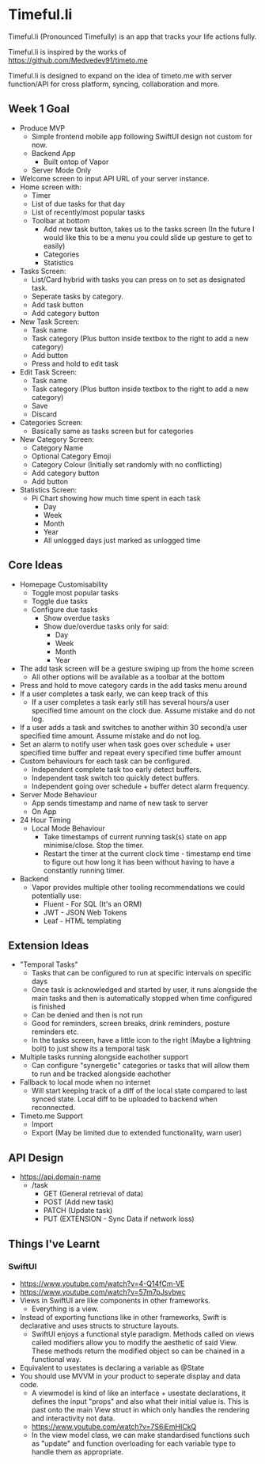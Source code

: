 * Timeful.li

Timeful.li (Pronounced Timefully) is an app that tracks your life actions fully.

Timeful.li is inspired by the works of https://github.com/Medvedev91/timeto.me

Timeful.li is designed to expand on the idea of timeto.me with server function/API for cross platform, syncing, collaboration and more.

** Week 1 Goal

- Produce MVP
  - Simple frontend mobile app following SwiftUI design not custom for now.
  - Backend App
    - Built ontop of Vapor
  - Server Mode Only

- Welcome screen to input API URL of your server instance.
- Home screen with: 
  - Timer
  - List of due tasks for that day
  - List of recently/most popular tasks
  - Toolbar at bottom
    - Add new task button, takes us to the tasks screen (In the future I would like this to be a menu you could slide up gesture to get to easily)
    - Categories
    - Statistics
- Tasks Screen:
  - List/Card hybrid with tasks you can press on to set as designated task.
  - Seperate tasks by category.
  - Add task button
  - Add category button
- New Task Screen:
  - Task name
  - Task category (Plus button inside textbox to the right to add a new category)
  - Add button
  - Press and hold to edit task
- Edit Task Screen:
  - Task name
  - Task category (Plus button inside textbox to the right to add a new category)
  - Save
  - Discard
- Categories Screen:
  - Basically same as tasks screen but for categories
- New Category Screen:
  - Category Name
  - Optional Category Emoji
  - Category Colour (Initially set randomly with no conflicting)
  - Add category button
  - Add button
- Statistics Screen:
  - Pi Chart showing how much time spent in each task
    - Day
    - Week
    - Month
    - Year
    - All unlogged days just marked as unlogged time

** Core Ideas
- Homepage Customisability
  - Toggle most popular tasks
  - Toggle due tasks
  - Configure due tasks
    - Show overdue tasks
    - Show due/overdue tasks only for said:
      - Day
      - Week
      - Month
      - Year
- The add task screen will be a gesture swiping up from the home screen
  - All other options will be available as a toolbar at the bottom
- Press and hold to move category cards in the add tasks menu around
- If a user completes a task early, we can keep track of this
  - If a user completes a task early still has several hours/a user specified time amount on the clock due. Assume mistake and do not log.
- If a user adds a task and switches to another within 30 second/a user specified time amount. Assume mistake and do not log.
- Set an alarm to notify user when task goes over schedule + user specified time buffer and repeat every specified time buffer amount
- Custom behaviours for each task can be configured.
  - Independent complete task too early detect buffers.
  - Independent task switch too quickly detect buffers.
  - Independent going over schedule + buffer detect alarm frequency.
- Server Mode Behaviour
  - App sends timestamp and name of new task to server
  - On App
- 24 Hour Timing
  - Local Mode Behaviour
    - Take timestamps of current running task(s) state on app minimise/close. Stop the timer.
    - Restart the timer at the current clock time - timestamp end time to figure out how long it has been without having to have a constantly running timer.
- Backend
  - Vapor provides multiple other tooling recommendations we could potentially use:
    - Fluent - For SQL (It's an ORM)
    - JWT - JSON Web Tokens
    - Leaf - HTML templating

** Extension Ideas
- "Temporal Tasks"
  - Tasks that can be configured to run at specific intervals on specific days
  - Once task is acknowledged and started by user, it runs alongside the main tasks and then is automatically stopped when time configured is finished
  - Can be denied and then is not run
  - Good for reminders, screen breaks, drink reminders, posture reminders etc.
  - In the tasks screen, have a little icon to the right (Maybe a lightning bolt) to just show its a temporal task
- Multiple tasks running alongside eachother support
  - Can configure "synergetic" categories or tasks that will allow them to run and be tracked alongside eachother
- Fallback to local mode when no internet
  - Will start keeping track of a diff of the local state compared to last synced state. Local diff to be uploaded to backend when reconnected.
- Timeto.me Support
  - Import
  - Export (May be limited due to extended functionality, warn user)

** API Design

- https://api.domain-name
  - /task
    - GET (General retrieval of data)
    - POST (Add new task)
    - PATCH (Update task)
    - PUT (EXTENSION - Sync Data if network loss)

** Things I've Learnt

*** SwiftUI
- https://www.youtube.com/watch?v=4-Q14fCm-VE
- https://www.youtube.com/watch?v=57m7pJsvbwc
- Views in SwiftUI are like components in other frameworks.
  - Everything is a view.
- Instead of exporting functions like in other frameworks, Swift is declarative and uses structs to structure layouts.
  - SwiftUI enjoys a functional style paradigm. Methods called on views called modifiers allow you to modify the aesthetic of said View. These methods return the modified object so can be chained in a functional way.
- Equivalent to usestates is declaring a variable as @State
- You should use MVVM in your product to seperate display and data code.
  - A viewmodel is kind of like an interface + usestate declarations, it defines the input "props" and also what their initial value is. This is past onto the main View struct in which only handles the rendering and interactivity not data.
  - https://www.youtube.com/watch?v=7S6iEmHICkQ
  - In the view model class, we can make standardised functions such as "update" and function overloading for each variable type to handle them as appropriate.
